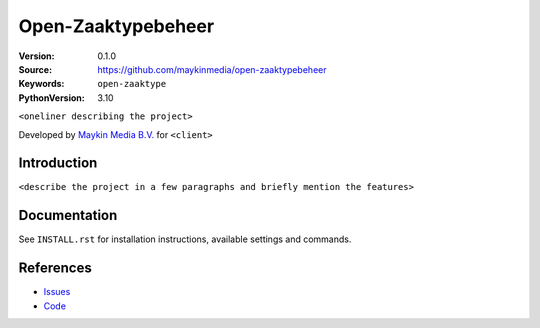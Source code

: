 ===================
Open-Zaaktypebeheer
===================

:Version: 0.1.0
:Source: https://github.com/maykinmedia/open-zaaktypebeheer
:Keywords: ``open-zaaktype``
:PythonVersion: 3.10

|build-status| |code-quality| |black|

``<oneliner describing the project>``

Developed by `Maykin Media B.V.`_ for ``<client>``


Introduction
============

``<describe the project in a few paragraphs and briefly mention the features>``


Documentation
=============

See ``INSTALL.rst`` for installation instructions, available settings and
commands.


References
==========

* `Issues <https://github.com/maykinmedia/open-zaaktypebeheer/issues>`_
* `Code <https://github.com/maykinmedia/open-zaaktypebeheer>`_



.. _Maykin Media B.V.: https://www.maykinmedia.nl

.. |build-status| image:: https://github.com/maykinmedia/open-zaaktypebeheer/actions/workflows/ci.yml/badge.svg
    :alt: Build status
    :target: https://github.com/maykinmedia/open-zaaktypebeheer/actions/workflows/ci.yml

.. |code-quality| image:: https://github.com/maykinmedia/open-zaaktypebeheer/actions/workflows/code_quality.yml/badge.svg
    :alt: Code quality checks
    :target: https://github.com/maykinmedia/open-zaaktypebeheer/actions/workflows/code_quality.yml

.. |black| image:: https://img.shields.io/badge/code%20style-black-000000.svg
    :alt: Code style
    :target: https://github.com/psf/black
